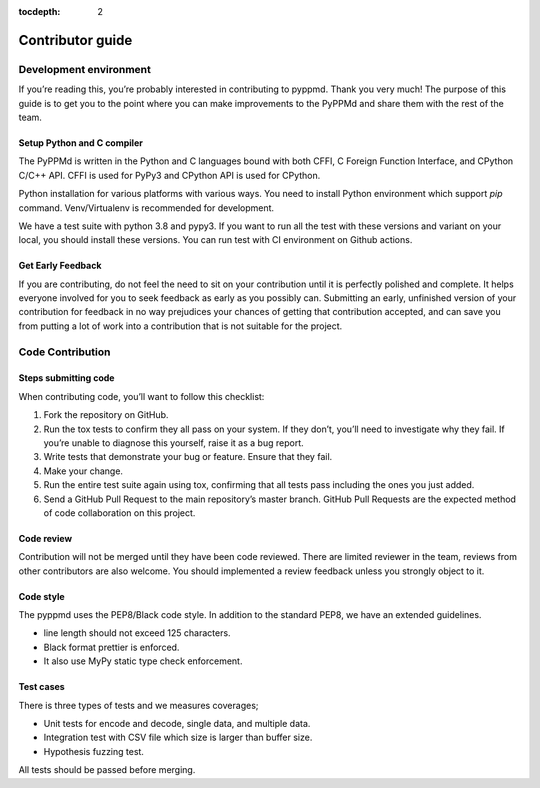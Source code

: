 .. _contributor_guide:

:tocdepth: 2

*****************
Contributor guide
*****************

Development environment
=======================

If you’re reading this, you’re probably interested in contributing to pyppmd.
Thank you very much! The purpose of this guide is to get you to the point
where you can make improvements to the PyPPMd and share them with the rest of the team.


Setup Python and C compiler
---------------------------

The PyPPMd is written in the Python and C languages bound with both CFFI, C Foreign
Function Interface, and CPython C/C++ API.
CFFI is used for PyPy3 and CPython API is used for CPython.

Python installation for various platforms with various ways.
You need to install Python environment which support `pip` command.
Venv/Virtualenv is recommended for development.

We have a test suite with python 3.8 and pypy3.
If you want to run all the test with these versions and variant on your local,
you should install these versions. You can run test with CI environment on
Github actions.


Get Early Feedback
------------------

If you are contributing, do not feel the need to sit on your contribution
until it is perfectly polished and complete. It helps everyone involved
for you to seek feedback as early as you possibly can.
Submitting an early, unfinished version of your contribution
for feedback in no way prejudices your chances of getting that contribution accepted,
and can save you from putting a lot of work into a contribution that is not suitable for the project.


Code Contribution
=================

Steps submitting code
---------------------

When contributing code, you’ll want to follow this checklist:

1. Fork the repository on GitHub.

2. Run the tox tests to confirm they all pass on your system. If they don’t, you’ll need
   to investigate why they fail. If you’re unable to diagnose this yourself,
   raise it as a bug report.

3. Write tests that demonstrate your bug or feature. Ensure that they fail.

4. Make your change.

5. Run the entire test suite again using tox, confirming that all tests pass
   including the ones you just added.

6. Send a GitHub Pull Request to the main repository’s master branch.
   GitHub Pull Requests are the expected method of code collaboration on this project.

Code review
-----------

Contribution will not be merged until they have been code reviewed. There are limited
reviewer in the team, reviews from other contributors are also welcome.
You should implemented a review feedback unless you strongly object to it.


Code style
----------

The pyppmd uses the PEP8/Black code style. In addition to the standard PEP8,
we have an extended guidelines.

* line length should not exceed 125 characters.
* Black format prettier is enforced.
* It also use MyPy static type check enforcement.


Test cases
----------

There is three types of tests and we measures coverages;

* Unit tests for encode and decode, single data, and multiple data.
* Integration test with CSV file which size is larger than buffer size.
* Hypothesis fuzzing test.

All tests should be passed before merging.
